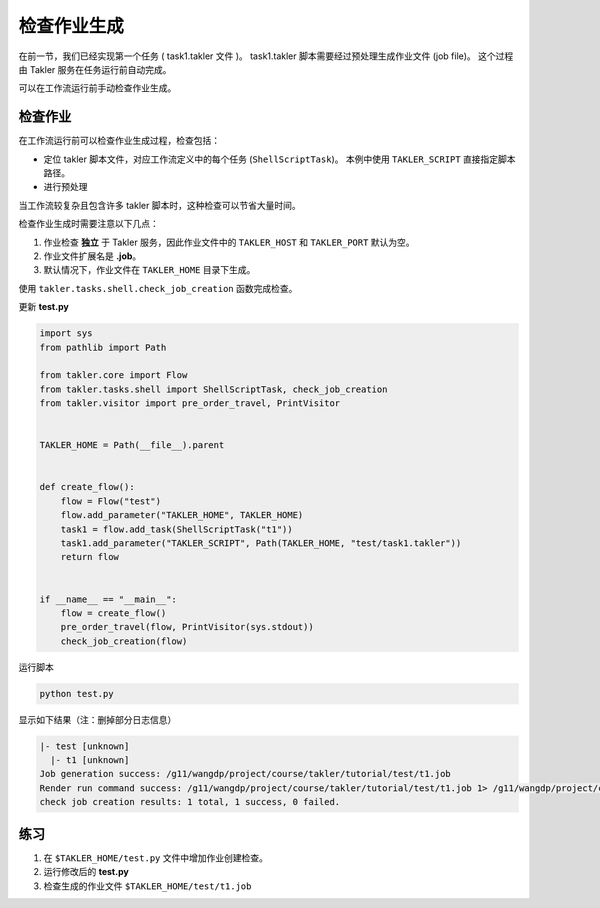 检查作业生成
=============

在前一节，我们已经实现第一个任务 ( task1.takler 文件 )。
task1.takler 脚本需要经过预处理生成作业文件 (job file)。
这个过程由 Takler 服务在任务运行前自动完成。

可以在工作流运行前手动检查作业生成。

检查作业
-----------

在工作流运行前可以检查作业生成过程，检查包括：

* 定位 takler 脚本文件，对应工作流定义中的每个任务 (``ShellScriptTask``)。
  本例中使用 ``TAKLER_SCRIPT`` 直接指定脚本路径。
* 进行预处理

当工作流较复杂且包含许多 takler 脚本时，这种检查可以节省大量时间。

检查作业生成时需要注意以下几点：

1. 作业检查 **独立** 于 Takler 服务，因此作业文件中的 ``TAKLER_HOST`` 和 ``TAKLER_PORT`` 默认为空。
2. 作业文件扩展名是 **.job**。
3. 默认情况下，作业文件在 ``TAKLER_HOME`` 目录下生成。

使用 ``takler.tasks.shell.check_job_creation`` 函数完成检查。

更新 **test.py**

.. code-block:: py

    import sys
    from pathlib import Path

    from takler.core import Flow
    from takler.tasks.shell import ShellScriptTask, check_job_creation
    from takler.visitor import pre_order_travel, PrintVisitor


    TAKLER_HOME = Path(__file__).parent


    def create_flow():
        flow = Flow("test")
        flow.add_parameter("TAKLER_HOME", TAKLER_HOME)
        task1 = flow.add_task(ShellScriptTask("t1"))
        task1.add_parameter("TAKLER_SCRIPT", Path(TAKLER_HOME, "test/task1.takler"))
        return flow


    if __name__ == "__main__":
        flow = create_flow()
        pre_order_travel(flow, PrintVisitor(sys.stdout))
        check_job_creation(flow)

运行脚本

.. code-block:: bash

    python test.py

显示如下结果（注：删掉部分日志信息）

.. code-block::

    |- test [unknown]
      |- t1 [unknown]
    Job generation success: /g11/wangdp/project/course/takler/tutorial/test/t1.job
    Render run command success: /g11/wangdp/project/course/takler/tutorial/test/t1.job 1> /g11/wangdp/project/course/takler/tutorial/test/t1.out 2>&1
    check job creation results: 1 total, 1 success, 0 failed.


练习
-----

1. 在 ``$TAKLER_HOME/test.py`` 文件中增加作业创建检查。
2. 运行修改后的 **test.py**
3. 检查生成的作业文件 ``$TAKLER_HOME/test/t1.job``